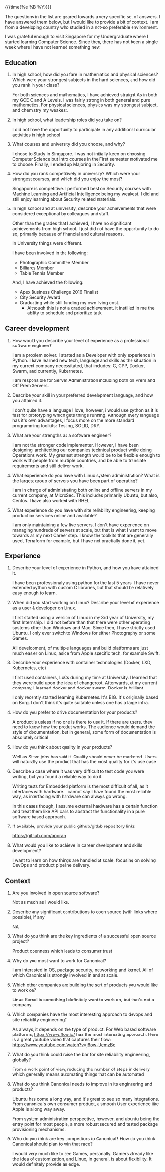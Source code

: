 #+HTML_HEAD: <link rel="stylesheet" type="text/css" href="../static/css/resume.css" />
#+HTML_HEAD_EXTRA: <link rel="stylesheet" href="https://fonts.googleapis.com/css?family=Open+Sans">
#+HTML_DOCTYPE: html5
#+OPTIONS: title:nil toc:nil num:nil html-postamble:nil html-preamble:nil html-style:nil html-scripts:nil
#+STARTUP: content

{{{time(%e %B %Y)}}}

The questions in the list are geared towards a very specific set of answers. I
have answered them below, but I would like to provide a bit of context. I am
from a developing country who studied in a not-so preferable environment.

I was grateful enough to visit Singapore for my Undergraduate where I started
learning Computer Science. Since then, there has not been a single week where
I have not learned something new. 

** Education

1. In high school, how did you fare in mathematics and physical sciences?
   Which were your strongest subjects in the hard sciences, and how did you
   rank in your class?

   For both sciences and mathematics, I have achieved straight As in both my
   GCE O and A Levels. I was fairly strong in both general and pure
   mathemetics. For physical sciences, physics was my strongest subject, and
   chemistry my weakest.

2. In high school, what leadership roles did you take on?

   I did not have the opportunity to participate in any additional curricular
   activities in high school

3. What courses and university did you choose, and why?

   I chose to Study in Singapore. I was not initially keen on choosing
   Computer Science but intro courses in the First semester motivated me to
   choose. Finally, I ended up Majoring in Security.

4. How did you rank competitively in university? Which were your strongest
   courses, and which did you enjoy the most?

   Singapore is competitive. I performed best on Security courses with Machine
   Learning and Artificial Intelligence being my weakest. I did and still
   enjoy learning about Security related materials.

5. In high school and at university, describe your achievements that were
   considered exceptional by colleagues and staff.

   Other than the grades that I achieved, I have no significant achievements
   from high school. I just did not have the opportunity to do so, primarily
   because of financial and cultural reasons.

   In University things were different. 

   I have been involved in the following:

   * Photographic Committee Member 
   * Billiards Member
   * Table Tennis Member

   And, I have achieved the following:

   * Apex Business Challenge 2016 Finalist
   * City Security Award 
   * Graduating while still funding my own living cost. 
     * Although this is not a graded achievement, it instilled in me the
       ability to schedule and prioritize task

** Career development

1. How would you describe your level of experience as a professional software
   engineer?

   I am a problem solver. I started as a Developer with only experience in
   Python. I have learned new tech, language and skills as the situation in my
   current company necessitated, that includes: C, CPP, Docker, Swarm, and
   currently, Kubernetes.

   I am responsible for Server Administration including both on Prem and Off
   Prem Servers.

2. Describe your skill in your preferred development language, and how you
   attained it.

   I don't quite have a language I love, however, i would use python as it is
   fast for prototyping which gets things running. Although every language has
   it's own advantages, I focus more on the more standard programming
   toolkits: Testing, SOLID, DRY. 

3. What are your strengths as a software engineer?

   I am not the stronger code implementer. However, I have been designing,
   architecting our companies technical product while doing Operations
   work. My greatest strength would be to be flexible enough to work with
   people from multiple countries, and be able to translate requirements and
   still deliver work.

4. What experience do you have with Linux system administration? What is the
   largest group of servers you have been part of operating?

   I am in charge of administrating both online and offline servers in my
   current company, at MicroSec. This includes primarily Ubuntu, but also,
   Centos. I have also worked with RHEL. 

5. What experience do you have with site reliability engineering, keeping
   production services online and available?

   I am only maintaining a few live servers. I don't have experience on
   managing hundreds of servers at scale, but that is what I want to move
   towards as my next Career step. I know the toolkits that are generally
   used, Terraform for example, but I have not practially done it, yet.

** Experience

1. Describe your level of experience in Python, and how you have attained it.

   I have been professionaly using python for the last 5 years. I have never
   extended python with custom C libraries, but that should be relatively easy
   enough to learn.

2. When did you start working on Linux? Describe your level of experience as a
   user & developer on Linux.

   I first started using a version of Linux in my 3rd year of University, my
   first Internship. I did not before than that there were other operating
   systems other than Windows and Mac. Since then, I have strictly used
   Ubuntu. I only ever switch to Windows for either Photography or some Games.

   All development, of multiple languages and build platforms are just much
   easier on Linux, aside from Apple specific tech, for example Swift.

3. Describe your experience with container technologies (Docker, LXD,
   Kubernetes, etc)

   I first used containers, LxCs during my time at University. I learned that
   they were build upon the idea of changeroot. Afterwards, at my current
   company, I learned docker and docker swarm. Docker is brilliant.

   I only recently started learning Kubernetes. It's BIG. It's originally
   based on Borg. I don't think it's quite suitable unless one has a large
   infra.

4. How do you prefer to drive documentation for your products?

   A product is usless if no one is there to use it. If there are users, they
   need to know how the produt works. The audience would demand the style of
   documentation, but in general, some form of documentation is absolutely
   critical

5. How do you think about quality in your products?

   Well as Steve jobs has said it. Quality should never be marketed. Users
   will naturally use the product that has the most quality for it's use case

6. Describe a case where it was very difficult to test code you were writing,
   but you found a reliable way to do it.

   Writing tests for Embedded platform is the most difficult of all, as it
   interfaces with hardware. I cannot say I have found the most reliable way,
   as interfacing with hardware can always go wrong. 

   In this cases though, I assume external hardware has a certain function and
   treat them like API calls to abstract the functionality in a pure software
   based approach.

7. If available, provide your public github/gitlab repository links

   https://github.com/aporan

8. What would you like to achieve in career development and skills
   development?

   I want to learn on how things are handled at scale, focusing on solving
   DevOps and product pipeline delivery.

** Context

1. Are you involved in open source software?

   Not as much as I would like.

2. Describe any significant contributions to open source (with links where
   possible), if any

   NA

3. What do you think are the key ingredients of a successful open source
   project?

   Product openness which leads to consumer trust

4. Why do you most want to work for Canonical?

   I am interested in OS, package security, networking and kernel. All of
   which Canonical is strongly involved in and at scale.

5. Which other companies are building the sort of products you would like to
   work on?

   Linux Kernel is something I definitely want to work on, but that's not a
   company. 

6. Which companies have the most interesting approach to devops and site
   reliability engineering?

   As always, it depends on the type of product. For Web based software
   platforms, https://www.flow.io/ has the most interesting approach. Here is
   a great youtube video that captures their flow:
   https://www.youtube.com/watch?v=j6ow-UemzBc

7. What do you think could raise the bar for site reliability engineering,
   globally?

   From a work point of view, reducing the number of steps in delivery which
   generally means automating things that can be automated
   
8. What do you think Canonical needs to improve in its engineering and
   products?

   Ubuntu has come a long way, and it's great to see so many
   integrations. From canonica's own consumer product, a smooth User
   experience like Apple is a long way away. 

   From system administration perspective, however, and ubuntu being the entry
   point for most people, a more robust secured and tested package
   provisioning mechanisms.

9. Who do you think are key competitors to Canonical? How do you think
   Canonical should plan to win that race?

   I would very much like to see Games, personally. Gamers already like the
   idea of customization, and Linux, in general, is about flexibility. It
   would definitely provide an edge. 
